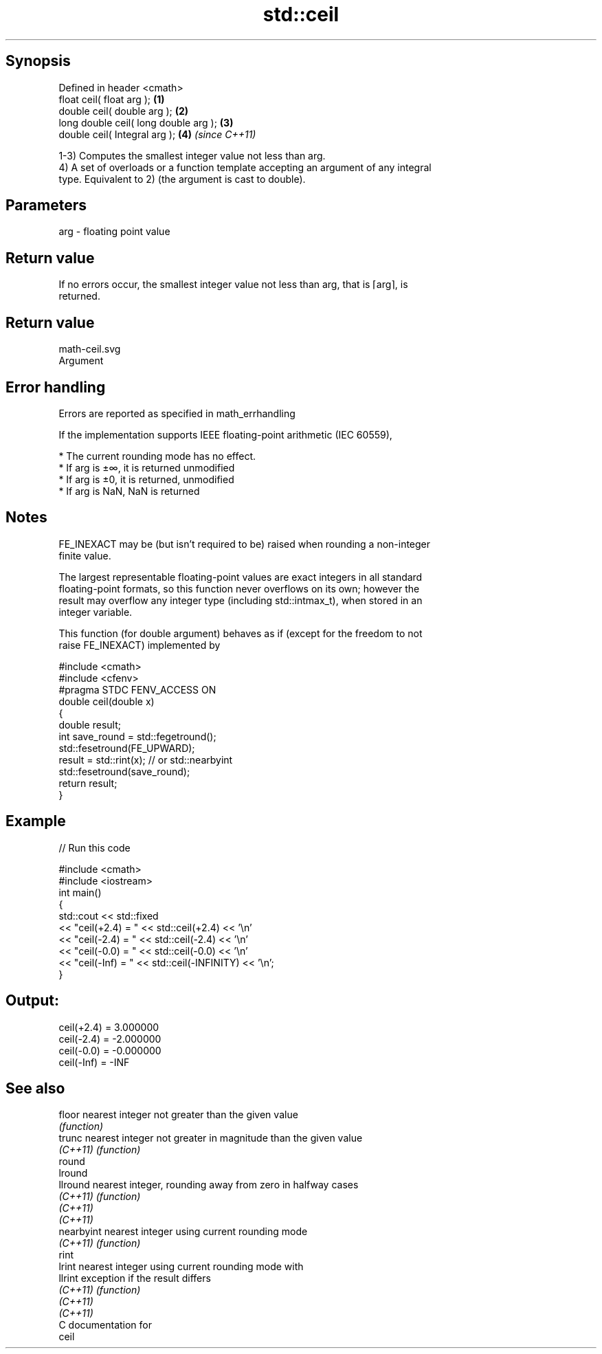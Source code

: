 .TH std::ceil 3 "Sep  4 2015" "2.0 | http://cppreference.com" "C++ Standard Libary"
.SH Synopsis
   Defined in header <cmath>
   float ceil( float arg );             \fB(1)\fP
   double ceil( double arg );           \fB(2)\fP
   long double ceil( long double arg ); \fB(3)\fP
   double ceil( Integral arg );         \fB(4)\fP \fI(since C++11)\fP

   1-3) Computes the smallest integer value not less than arg.
   4) A set of overloads or a function template accepting an argument of any integral
   type. Equivalent to 2) (the argument is cast to double).

.SH Parameters

   arg - floating point value

.SH Return value

   If no errors occur, the smallest integer value not less than arg, that is ⌈arg⌉, is
   returned.

.SH Return value
   math-ceil.svg
   Argument

.SH Error handling

   Errors are reported as specified in math_errhandling

   If the implementation supports IEEE floating-point arithmetic (IEC 60559),

     * The current rounding mode has no effect.
     * If arg is ±∞, it is returned unmodified
     * If arg is ±0, it is returned, unmodified
     * If arg is NaN, NaN is returned

.SH Notes

   FE_INEXACT may be (but isn't required to be) raised when rounding a non-integer
   finite value.

   The largest representable floating-point values are exact integers in all standard
   floating-point formats, so this function never overflows on its own; however the
   result may overflow any integer type (including std::intmax_t), when stored in an
   integer variable.

   This function (for double argument) behaves as if (except for the freedom to not
   raise FE_INEXACT) implemented by

 #include <cmath>
 #include <cfenv>
 #pragma STDC FENV_ACCESS ON
 double ceil(double x)
 {
     double result;
     int save_round = std::fegetround();
     std::fesetround(FE_UPWARD);
     result = std::rint(x); // or std::nearbyint
     std::fesetround(save_round);
     return result;
 }

.SH Example

   
// Run this code

 #include <cmath>
 #include <iostream>
 int main()
 {
     std::cout << std::fixed
               << "ceil(+2.4) = " << std::ceil(+2.4) << '\\n'
               << "ceil(-2.4) = " << std::ceil(-2.4) << '\\n'
               << "ceil(-0.0) = " << std::ceil(-0.0) << '\\n'
               << "ceil(-Inf) = " << std::ceil(-INFINITY) << '\\n';
 }

.SH Output:

 ceil(+2.4) = 3.000000
 ceil(-2.4) = -2.000000
 ceil(-0.0) = -0.000000
 ceil(-Inf) = -INF

.SH See also

   floor     nearest integer not greater than the given value
             \fI(function)\fP
   trunc     nearest integer not greater in magnitude than the given value
   \fI(C++11)\fP   \fI(function)\fP
   round
   lround
   llround   nearest integer, rounding away from zero in halfway cases
   \fI(C++11)\fP   \fI(function)\fP
   \fI(C++11)\fP
   \fI(C++11)\fP
   nearbyint nearest integer using current rounding mode
   \fI(C++11)\fP   \fI(function)\fP
   rint
   lrint     nearest integer using current rounding mode with
   llrint    exception if the result differs
   \fI(C++11)\fP   \fI(function)\fP
   \fI(C++11)\fP
   \fI(C++11)\fP
   C documentation for
   ceil
